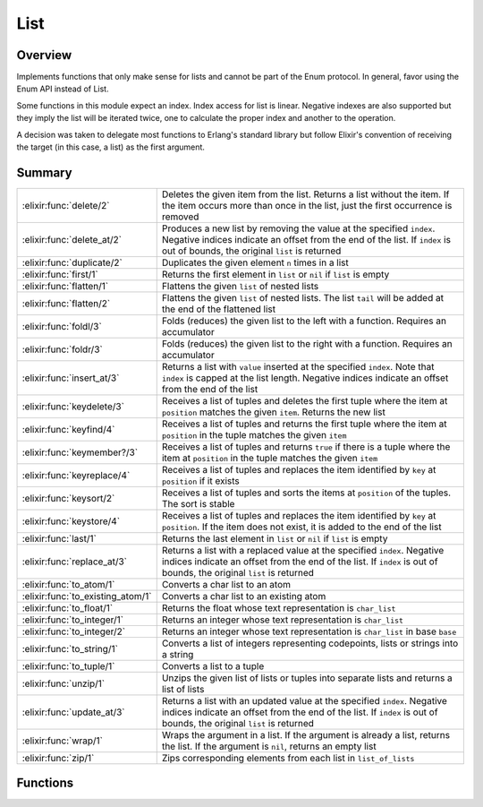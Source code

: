 List
==============================================================

.. elixir:module:: List

   :mtype: 

Overview
--------

Implements functions that only make sense for lists and cannot be part
of the Enum protocol. In general, favor using the Enum API instead of
List.

Some functions in this module expect an index. Index access for list is
linear. Negative indexes are also supported but they imply the list will
be iterated twice, one to calculate the proper index and another to the
operation.

A decision was taken to delegate most functions to Erlang's standard
library but follow Elixir's convention of receiving the target (in this
case, a list) as the first argument.





Summary
-------

================================= =
:elixir:func:`delete/2`           Deletes the given item from the list. Returns a list without the item. If the item occurs more than once in the list, just the first occurrence is removed 

:elixir:func:`delete_at/2`        Produces a new list by removing the value at the specified ``index``. Negative indices indicate an offset from the end of the list. If ``index`` is out of bounds, the original ``list`` is returned 

:elixir:func:`duplicate/2`        Duplicates the given element ``n`` times in a list 

:elixir:func:`first/1`            Returns the first element in ``list`` or ``nil`` if ``list`` is empty 

:elixir:func:`flatten/1`          Flattens the given ``list`` of nested lists 

:elixir:func:`flatten/2`          Flattens the given ``list`` of nested lists. The list ``tail`` will be added at the end of the flattened list 

:elixir:func:`foldl/3`            Folds (reduces) the given list to the left with a function. Requires an accumulator 

:elixir:func:`foldr/3`            Folds (reduces) the given list to the right with a function. Requires an accumulator 

:elixir:func:`insert_at/3`        Returns a list with ``value`` inserted at the specified ``index``. Note that ``index`` is capped at the list length. Negative indices indicate an offset from the end of the list 

:elixir:func:`keydelete/3`        Receives a list of tuples and deletes the first tuple where the item at ``position`` matches the given ``item``. Returns the new list 

:elixir:func:`keyfind/4`          Receives a list of tuples and returns the first tuple where the item at ``position`` in the tuple matches the given ``item`` 

:elixir:func:`keymember?/3`       Receives a list of tuples and returns ``true`` if there is a tuple where the item at ``position`` in the tuple matches the given ``item`` 

:elixir:func:`keyreplace/4`       Receives a list of tuples and replaces the item identified by ``key`` at ``position`` if it exists 

:elixir:func:`keysort/2`          Receives a list of tuples and sorts the items at ``position`` of the tuples. The sort is stable 

:elixir:func:`keystore/4`         Receives a list of tuples and replaces the item identified by ``key`` at ``position``. If the item does not exist, it is added to the end of the list 

:elixir:func:`last/1`             Returns the last element in ``list`` or ``nil`` if ``list`` is empty 

:elixir:func:`replace_at/3`       Returns a list with a replaced value at the specified ``index``. Negative indices indicate an offset from the end of the list. If ``index`` is out of bounds, the original ``list`` is returned 

:elixir:func:`to_atom/1`          Converts a char list to an atom 

:elixir:func:`to_existing_atom/1` Converts a char list to an existing atom 

:elixir:func:`to_float/1`         Returns the float whose text representation is ``char_list`` 

:elixir:func:`to_integer/1`       Returns an integer whose text representation is ``char_list`` 

:elixir:func:`to_integer/2`       Returns an integer whose text representation is ``char_list`` in base ``base`` 

:elixir:func:`to_string/1`        Converts a list of integers representing codepoints, lists or strings into a string 

:elixir:func:`to_tuple/1`         Converts a list to a tuple 

:elixir:func:`unzip/1`            Unzips the given list of lists or tuples into separate lists and returns a list of lists 

:elixir:func:`update_at/3`        Returns a list with an updated value at the specified ``index``. Negative indices indicate an offset from the end of the list. If ``index`` is out of bounds, the original ``list`` is returned 

:elixir:func:`wrap/1`             Wraps the argument in a list. If the argument is already a list, returns the list. If the argument is ``nil``, returns an empty list 

:elixir:func:`zip/1`              Zips corresponding elements from each list in ``list_of_lists`` 
================================= =





Functions
---------

.. elixir:function:: List.delete/2
   :sig: delete(list, item)


   Specs:
   
 
   * delete([], any) :: []
 

   
   Deletes the given item from the list. Returns a list without the item.
   If the item occurs more than once in the list, just the first occurrence
   is removed.
   
   **Examples**
   
   ::
   
       iex> List.delete([1, 2, 3], 1)
       [2,3]
   
       iex> List.delete([1, 2, 2, 3], 2)
       [1, 2, 3]
   
   
   

.. elixir:function:: List.delete_at/2
   :sig: delete_at(list, index)


   Specs:
   
 
   * delete_at([], integer) :: []
 

   
   Produces a new list by removing the value at the specified ``index``.
   Negative indices indicate an offset from the end of the list. If
   ``index`` is out of bounds, the original ``list`` is returned.
   
   **Examples**
   
   ::
   
       iex> List.delete_at([1, 2, 3], 0)
       [2, 3]
   
       iex List.delete_at([1, 2, 3], 10)
       [1, 2, 3]
   
       iex> List.delete_at([1, 2, 3], -1)
       [1, 2]
   
   
   

.. elixir:function:: List.duplicate/2
   :sig: duplicate(elem, n)


   Specs:
   
 
   * (duplicate(elem, non_neg_integer) :: [elem]) when elem: var
 

   
   Duplicates the given element ``n`` times in a list.
   
   **Examples**
   
   ::
   
       iex> List.duplicate("hello", 3)
       ["hello","hello","hello"]
   
       iex> List.duplicate([1, 2], 2)
       [[1,2],[1,2]]
   
   
   

.. elixir:function:: List.first/1
   :sig: first(list1)


   Specs:
   
 
   * (first([elem]) :: nil | elem) when elem: var
 

   
   Returns the first element in ``list`` or ``nil`` if ``list`` is empty.
   
   **Examples**
   
   ::
   
       iex> List.first([])
       nil
   
       iex> List.first([1])
       1
   
       iex> List.first([1, 2, 3])
       1
   
   
   

.. elixir:function:: List.flatten/1
   :sig: flatten(list)


   Specs:
   
 
   * (flatten(deep_list) :: []) when deep_list: [any | deep_list]
 

   
   Flattens the given ``list`` of nested lists.
   
   **Examples**
   
   ::
   
       iex> List.flatten([1, [[2], 3]])
       [1,2,3]
   
   
   

.. elixir:function:: List.flatten/2
   :sig: flatten(list, tail)


   Specs:
   
 
   * (flatten(deep_list, [elem]) :: [elem]) when deep_list: [elem | deep_list], elem: var
 

   
   Flattens the given ``list`` of nested lists. The list ``tail`` will be
   added at the end of the flattened list.
   
   **Examples**
   
   ::
   
       iex> List.flatten([1, [[2], 3]], [4, 5])
       [1,2,3,4,5]
   
   
   

.. elixir:function:: List.foldl/3
   :sig: foldl(list, acc, function)


   Specs:
   
 
   * (foldl([elem], acc, (elem, acc -> acc)) :: acc) when elem: var, acc: var
 

   
   Folds (reduces) the given list to the left with a function. Requires an
   accumulator.
   
   **Examples**
   
   ::
   
       iex> List.foldl([5, 5], 10, fn (x, acc) -> x + acc end)
       20
   
       iex> List.foldl([1, 2, 3, 4], 0, fn (x, acc) -> x - acc end)
       2
   
   
   

.. elixir:function:: List.foldr/3
   :sig: foldr(list, acc, function)


   Specs:
   
 
   * (foldr([elem], acc, (elem, acc -> acc)) :: acc) when elem: var, acc: var
 

   
   Folds (reduces) the given list to the right with a function. Requires an
   accumulator.
   
   **Examples**
   
   ::
   
       iex> List.foldr([1, 2, 3, 4], 0, fn (x, acc) -> x - acc end)
       -2
   
   
   

.. elixir:function:: List.insert_at/3
   :sig: insert_at(list, index, value)


   Specs:
   
 
   * insert_at([], integer, any) :: []
 

   
   Returns a list with ``value`` inserted at the specified ``index``. Note
   that ``index`` is capped at the list length. Negative indices indicate
   an offset from the end of the list.
   
   **Examples**
   
   ::
   
       iex> List.insert_at([1, 2, 3, 4], 2, 0)
       [1, 2, 0, 3, 4]
   
       iex> List.insert_at([1, 2, 3], 10, 0)
       [1, 2, 3, 0]
   
       iex> List.insert_at([1, 2, 3], -1, 0)
       [1, 2, 3, 0]
   
       iex> List.insert_at([1, 2, 3], -10, 0)
       [0, 1, 2, 3]
   
   
   

.. elixir:function:: List.keydelete/3
   :sig: keydelete(list, key, position)


   Specs:
   
 
   * keydelete([tuple], any, non_neg_integer) :: [tuple]
 

   
   Receives a list of tuples and deletes the first tuple where the item at
   ``position`` matches the given ``item``. Returns the new list.
   
   **Examples**
   
   ::
   
       iex> List.keydelete([a: 1, b: 2], :a, 0)
       [b: 2]
   
       iex> List.keydelete([a: 1, b: 2], 2, 1)
       [a: 1]
   
       iex> List.keydelete([a: 1, b: 2], :c, 0)
       [a: 1, b: 2]
   
   
   

.. elixir:function:: List.keyfind/4
   :sig: keyfind(list, key, position, default \\ nil)


   Specs:
   
 
   * keyfind([tuple], any, non_neg_integer, any) :: any
 

   
   Receives a list of tuples and returns the first tuple where the item at
   ``position`` in the tuple matches the given ``item``.
   
   **Examples**
   
   ::
   
       iex> List.keyfind([a: 1, b: 2], :a, 0)
       {:a, 1}
   
       iex> List.keyfind([a: 1, b: 2], 2, 1)
       {:b, 2}
   
       iex> List.keyfind([a: 1, b: 2], :c, 0)
       nil
   
   
   

.. elixir:function:: List.keymember?/3
   :sig: keymember?(list, key, position)


   Specs:
   
 
   * keymember?([tuple], any, non_neg_integer) :: any
 

   
   Receives a list of tuples and returns ``true`` if there is a tuple where
   the item at ``position`` in the tuple matches the given ``item``.
   
   **Examples**
   
   ::
   
       iex> List.keymember?([a: 1, b: 2], :a, 0)
       true
   
       iex> List.keymember?([a: 1, b: 2], 2, 1)
       true
   
       iex> List.keymember?([a: 1, b: 2], :c, 0)
       false
   
   
   

.. elixir:function:: List.keyreplace/4
   :sig: keyreplace(list, key, position, new_tuple)


   Specs:
   
 
   * keyreplace([tuple], any, non_neg_integer, tuple) :: [tuple]
 

   
   Receives a list of tuples and replaces the item identified by ``key`` at
   ``position`` if it exists.
   
   **Examples**
   
   ::
   
       iex> List.keyreplace([a: 1, b: 2], :a, 0, {:a, 3})
       [a: 3, b: 2]
   
   
   

.. elixir:function:: List.keysort/2
   :sig: keysort(list, position)


   Specs:
   
 
   * keysort([tuple], non_neg_integer) :: [tuple]
 

   
   Receives a list of tuples and sorts the items at ``position`` of the
   tuples. The sort is stable.
   
   **Examples**
   
   ::
   
       iex> List.keysort([a: 5, b: 1, c: 3], 1)
       [b: 1, c: 3, a: 5]
   
       iex> List.keysort([a: 5, c: 1, b: 3], 0)
       [a: 5, b: 3, c: 1]
   
   
   

.. elixir:function:: List.keystore/4
   :sig: keystore(list, key, position, new_tuple)


   Specs:
   
 
   * keystore([tuple], any, non_neg_integer, tuple) :: [tuple]
 

   
   Receives a list of tuples and replaces the item identified by ``key`` at
   ``position``. If the item does not exist, it is added to the end of the
   list.
   
   **Examples**
   
   ::
   
       iex> List.keystore([a: 1, b: 2], :a, 0, {:a, 3})
       [a: 3, b: 2]
   
       iex> List.keystore([a: 1, b: 2], :c, 0, {:c, 3})
       [a: 1, b: 2, c: 3]
   
   
   

.. elixir:function:: List.last/1
   :sig: last(list1)


   Specs:
   
 
   * (last([elem]) :: nil | elem) when elem: var
 

   
   Returns the last element in ``list`` or ``nil`` if ``list`` is empty.
   
   **Examples**
   
   ::
   
       iex> List.last([])
       nil
   
       iex> List.last([1])
       1
   
       iex> List.last([1, 2, 3])
       3
   
   
   

.. elixir:function:: List.replace_at/3
   :sig: replace_at(list, index, value)


   Specs:
   
 
   * replace_at([], integer, any) :: []
 

   
   Returns a list with a replaced value at the specified ``index``.
   Negative indices indicate an offset from the end of the list. If
   ``index`` is out of bounds, the original ``list`` is returned.
   
   **Examples**
   
   ::
   
       iex> List.replace_at([1, 2, 3], 0, 0)
       [0, 2, 3]
   
       iex> List.replace_at([1, 2, 3], 10, 0)
       [1, 2, 3]
   
       iex> List.replace_at([1, 2, 3], -1, 0)
       [1, 2, 0]
   
       iex> List.replace_at([1, 2, 3], -10, 0)
       [1, 2, 3]
   
   
   

.. elixir:function:: List.to_atom/1
   :sig: to_atom(char_list)


   Specs:
   
 
   * to_atom(char_list) :: atom
 

   
   Converts a char list to an atom.
   
   Currently Elixir does not support conversions from char lists which
   contains Unicode codepoints greater than 0xFF.
   
   Inlined by the compiler.
   
   **Examples**
   
   ::
   
       iex> List.to_atom('elixir')
       :elixir
   
   
   

.. elixir:function:: List.to_existing_atom/1
   :sig: to_existing_atom(char_list)


   Specs:
   
 
   * to_existing_atom(char_list) :: atom
 

   
   Converts a char list to an existing atom.
   
   Currently Elixir does not support conversions from char lists which
   contains Unicode codepoints greater than 0xFF.
   
   Inlined by the compiler.
   
   

.. elixir:function:: List.to_float/1
   :sig: to_float(char_list)


   Specs:
   
 
   * to_float(char_list) :: float
 

   
   Returns the float whose text representation is ``char_list``.
   
   Inlined by the compiler.
   
   **Examples**
   
   ::
   
       iex> List.to_float('2.2017764e+0')
       2.2017764
   
   
   

.. elixir:function:: List.to_integer/1
   :sig: to_integer(char_list)


   Specs:
   
 
   * to_integer(char_list) :: integer
 

   
   Returns an integer whose text representation is ``char_list``.
   
   Inlined by the compiler.
   
   **Examples**
   
   ::
   
       iex> List.to_integer('123')
       123
   
   
   

.. elixir:function:: List.to_integer/2
   :sig: to_integer(char_list, base)


   Specs:
   
 
   * to_integer(char_list, non_neg_integer) :: integer
 

   
   Returns an integer whose text representation is ``char_list`` in base
   ``base``.
   
   Inlined by the compiler.
   
   **Examples**
   
   ::
   
       iex> List.to_integer('3FF', 16)
       1023
   
   
   

.. elixir:function:: List.to_string/1
   :sig: to_string(list)


   Specs:
   
 
   * to_string(:unicode.char_list) :: :elixir:type:`String.t/0`
 

   
   Converts a list of integers representing codepoints, lists or strings
   into a string.
   
   Notice that this function expect a list of integer representing UTF-8
   codepoints. If you have a list of bytes, you must instead use `the
   ``:binary`` module <http://erlang.org/doc/man/binary.html>`__.
   
   **Examples**
   
   ::
   
       iex> List.to_string([0x00E6, 0x00DF])
       "æß"
   
       iex> List.to_string([0x0061, "bc"])
       "abc"
   
   
   

.. elixir:function:: List.to_tuple/1
   :sig: to_tuple(list)


   Specs:
   
 
   * to_tuple([]) :: tuple
 

   
   Converts a list to a tuple.
   
   Inlined by the compiler.
   
   **Examples**
   
   ::
   
       iex> List.to_tuple([:share, [:elixir, 163]])
       {:share, [:elixir, 163]}
   
   
   

.. elixir:function:: List.unzip/1
   :sig: unzip(list)


   Specs:
   
 
   * unzip([tuple]) :: [[]]
 

   
   Unzips the given list of lists or tuples into separate lists and returns
   a list of lists.
   
   **Examples**
   
   ::
   
       iex> List.unzip([{1, 2}, {3, 4}])
       [[1, 3], [2, 4]]
   
       iex> List.unzip([{1, :a, "apple"}, {2, :b, "banana"}, {3, :c}])
       [[1, 2, 3], [:a, :b, :c]]
   
   
   

.. elixir:function:: List.update_at/3
   :sig: update_at(list, index, fun)


   Specs:
   
 
   * (update_at([elem], integer, (elem -> any)) :: []) when elem: var
 

   
   Returns a list with an updated value at the specified ``index``.
   Negative indices indicate an offset from the end of the list. If
   ``index`` is out of bounds, the original ``list`` is returned.
   
   **Examples**
   
   ::
   
       iex> List.update_at([1, 2, 3], 0, &(&1 + 10))
       [11, 2, 3]
   
       iex> List.update_at([1, 2, 3], 10, &(&1 + 10))
       [1, 2, 3]
   
       iex> List.update_at([1, 2, 3], -1, &(&1 + 10))
       [1, 2, 13]
   
       iex> List.update_at([1, 2, 3], -10, &(&1 + 10))
       [1, 2, 3]
   
   
   

.. elixir:function:: List.wrap/1
   :sig: wrap(list)


   Specs:
   
 
   * wrap([] | any) :: []
 

   
   Wraps the argument in a list. If the argument is already a list, returns
   the list. If the argument is ``nil``, returns an empty list.
   
   **Examples**
   
   ::
   
       iex> List.wrap("hello")
       ["hello"]
   
       iex> List.wrap([1, 2, 3])
       [1,2,3]
   
       iex> List.wrap(nil)
       []
   
   
   

.. elixir:function:: List.zip/1
   :sig: zip(list_of_lists)


   Specs:
   
 
   * zip([[]]) :: [tuple]
 

   
   Zips corresponding elements from each list in ``list_of_lists``.
   
   **Examples**
   
   ::
   
       iex> List.zip([[1, 2], [3, 4], [5, 6]])
       [{1, 3, 5}, {2, 4, 6}]
   
       iex> List.zip([[1, 2], [3], [5, 6]])
       [{1, 3, 5}]
   
   
   







